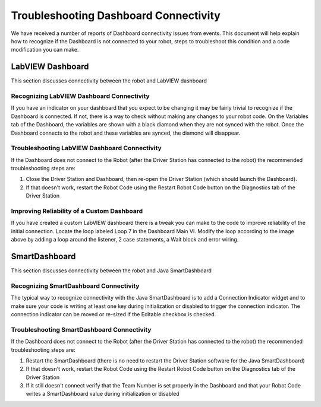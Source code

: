 Troubleshooting Dashboard Connectivity
======================================

We have received a number of reports of Dashboard connectivity issues from events. This document will help explain how to recognize if the Dashboard is not connected to your robot, steps to troubleshoot this condition and a code modification you can make.

LabVIEW Dashboard
-----------------

This section discusses connectivity between the robot and LabVIEW dashboard

Recognizing LabVIEW Dashboard Connectivity
^^^^^^^^^^^^^^^^^^^^^^^^^^^^^^^^^^^^^^^^^^

.. image:: images/troubleshooting-dashboard-connectivity-1.png

If you have an indicator on your dashboard that you expect to be changing it may be fairly trivial to recognize if the Dashboard is connected. If not, there is a way to check without making any changes to your robot code. On the Variables tab of the Dashboard, the variables are shown with a black diamond when they are not synced with the robot. Once the Dashboard connects to the robot and these variables are synced, the diamond will disappear.

Troubleshooting LabVIEW Dashboard Connectivity
^^^^^^^^^^^^^^^^^^^^^^^^^^^^^^^^^^^^^^^^^^^^^^

If the Dashboard does not connect to the Robot (after the Driver Station has connected to the robot) the recommended troubleshooting steps are:

1. Close the Driver Station and Dashboard, then re-open the Driver Station (which should launch the Dashboard).

2. If that doesn't work, restart the Robot Code using the Restart Robot Code button on the Diagnostics tab of the Driver Station

Improving Reliability of a Custom Dashboard
^^^^^^^^^^^^^^^^^^^^^^^^^^^^^^^^^^^^^^^^^^^

.. image:: images/troubleshooting-dashboard-connectivity-2.png

If you have created a custom LabVIEW dashboard there is a tweak you can make to the code to improve reliability of the initial connection. Locate the loop labeled Loop 7 in the Dashboard Main VI. Modify the loop according to the image above by adding a loop around the listener, 2 case statements, a Wait block and error wiring.

SmartDashboard
--------------

This section discusses connectivity between the robot and Java SmartDashboard

Recognizing SmartDashboard Connectivity
^^^^^^^^^^^^^^^^^^^^^^^^^^^^^^^^^^^^^^^

.. image:: images/troubleshooting-dashboard-connectivity-3.png

The typical way to recognize connectivity with the Java SmartDashboard is to add a Connection Indicator widget and to make sure your code is writing at least one key during initialization or disabled to trigger the connection indicator. The connection indicator can be moved or re-sized if the Editable checkbox is checked.

Troubleshooting SmartDashboard Connectivity
^^^^^^^^^^^^^^^^^^^^^^^^^^^^^^^^^^^^^^^^^^^

If the Dashboard does not connect to the Robot (after the Driver Station has connected to the robot) the recommended troubleshooting steps are:

1. Restart the SmartDashboard (there is no need to restart the Driver Station software for the Java SmartDashboard)

2. If that doesn't work, restart the Robot Code using the Restart Robot Code button on the Diagnostics tab of the Driver Station

3. If it still doesn't connect verify that the Team Number is set properly in the Dashboard and that your Robot Code writes a SmartDashboard value during initialization or disabled
